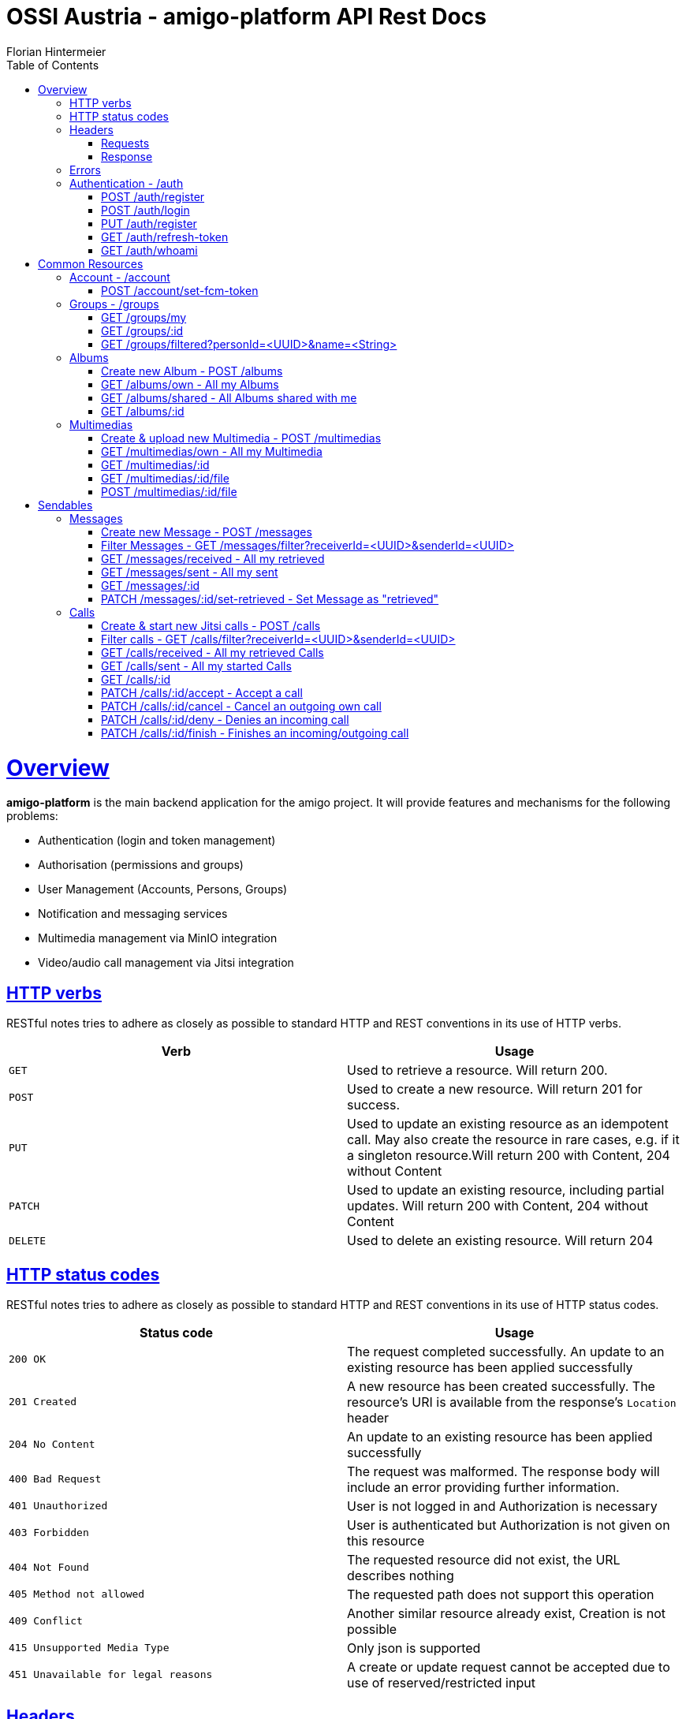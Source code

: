 = OSSI Austria - amigo-platform API Rest Docs
Florian Hintermeier;
:doctype: book
:icons: font
:source-highlighter: highlightjs
:toc: left
:toclevels: 2
:sectlinks:
:operation-curl-request-title: Example request
:operation-http-response-title: Example response

[[overview]]
= Overview

*amigo-platform* is the main backend application for the amigo project.
It will provide features and mechanisms for the following problems:

* Authentication (login and token management)
* Authorisation (permissions and groups)
* User Management (Accounts, Persons, Groups)
* Notification and messaging services
* Multimedia management via MinIO integration
* Video/audio call management via Jitsi integration

[[overview-http-verbs]]
== HTTP verbs

RESTful notes tries to adhere as closely as possible to standard HTTP and REST conventions in its use of HTTP verbs.

|===
| Verb | Usage

| `GET`
| Used to retrieve a resource.
Will return 200.

| `POST`
| Used to create a new resource.
Will return 201 for success.

| `PUT`
| Used to update an existing resource as an idempotent call.
May also create the resource in rare cases, e.g. if it a singleton resource.Will return 200 with Content, 204 without Content

| `PATCH`
| Used to update an existing resource, including partial updates.
Will return 200 with Content, 204 without Content

| `DELETE`
| Used to delete an existing resource.
Will return 204
|===

[[overview-http-status-codes]]
== HTTP status codes

RESTful notes tries to adhere as closely as possible to standard HTTP and REST conventions in its use of HTTP status codes.

|===
| Status code | Usage

| `200 OK`
|  The request completed successfully.
An update to an existing resource has been applied successfully

| `201 Created`
| A new resource has been created successfully.
The resource's URI is available from the response's
`Location` header

| `204 No Content`
| An update to an existing resource has been applied successfully

| `400 Bad Request`
| The request was malformed.
The response body will include an error providing further information.

| `401 Unauthorized`
| User is not logged in and Authorization is necessary

| `403 Forbidden`
| User is authenticated but Authorization is not given on this resource

| `404 Not Found`
| The requested resource did not exist, the URL describes nothing

| `405 Method not allowed`
| The requested path does not support this operation

| `409 Conflict`
| Another similar resource already exist, Creation is not possible

| `415 Unsupported Media Type`
| Only json is supported

| `451 Unavailable for legal reasons`
| A create or update request cannot be accepted due to use of reserved/restricted input

|===

[[overview-headers]]
== Headers

=== Requests

Every authenticated request needs following header(s):

[source]
----
Content-Type: application/json
Accept: application/json
Authorization: Bearer $SECRET_ACCESS_TOKEN
----

The Private Token can be obtained during authentication

=== Response

[source]
----
Content-Type: application/json;charset=UTF-8
Content-Length: $NUMBER
----

[[overview-errors]]
== Errors

Whenever an error response (status code >= 400) is returned, the body will contain a JSON object that describes the problem.
The error object has the following structure:

operation::register-fail[snippets='response-fields']

For example, a request that attempts to register a user with an existing username
`400 Bad Request` response:

operation::register-fail[snippets='http-response']

[[authentication]]
== Authentication - /auth

[[authentication-register]]
=== POST /auth/register

operation::register-success[snippets='curl-request,request-fields,http-response,response-fields']

[[authentication-login]]
=== POST /auth/login

Login can be executed with the username or the email.

operation::login-success[snippets='curl-request,request-fields,http-response,response-fields']

[[update-profile]]
=== PUT /auth/register

operation::register-success[snippets='curl-request,request-fields,http-response,response-fields']

=== GET /auth/refresh-token

operation::refresh-token-success[snippets='curl-request,request-fields,http-response,response-fields']

=== GET /auth/whoami

Get user short profile info

operation::who-am-i[snippets='curl-request,http-response,response-fields']

= Common Resources

[[account]]
== Account - /account

Account endpoint is a singular endpoint just for the current user.

[[account-set-fcm-token]]
=== POST /account/set-fcm-token

Set the new Firebase Cloud Messaging (FCM) token for the current user.

operation::account-set-fcm-token[snippets='curl-request,http-response']

[[groups]]
== Groups - /groups

Groups contain all necessary Person profiles inside them.
A User can just access the Groups where they have a Person profile and is at least MEMBER (default).

A Group can contain at max 1 ANALOGUE Person.

[[groups-my]]
=== GET /groups/my

Fetch all Groups of own User.

operation::groups-my-success[snippets='curl-request,http-response,response-fields']

=== GET /groups/:id

Fetch one Group which own User can access.
Endpoint will return 404 for Groups which cannot be found or accessed.

operation::groups-one-success[snippets='curl-request,http-response,response-fields']

=== GET /groups/filtered?personId=<UUID>&name=<String>

Filter accessible Groups for *own* Person and/or Group name

operation::groups-filtered-success[snippets='curl-request,request-parameters,http-response,response-fields']

[[albums]]
== Albums

=== Create new Album - POST /albums

operation::albums-create[snippets='curl-request,http-response,response-fields']

=== GET /albums/own - All my Albums

operation::albums-own[snippets='curl-request,http-response,response-fields']

=== GET /albums/shared - All Albums shared with me

operation::albums-shared[snippets='curl-request,http-response,response-fields']

=== GET /albums/:id

operation::albums-one[snippets='curl-request,http-response,response-fields']

== Multimedias

=== Create & upload new Multimedia - POST /multimedias

File Content must be provided as a MultiPart file in the "form-data" body.
ReceiverId and SenderId can be provided as URL request param or also as fields.

operation::multimedias-create[snippets='curl-request,http-response,response-fields']

=== GET /multimedias/own - All my Multimedia

operation::multimedias-own[snippets='curl-request,http-response,response-fields']

=== GET /multimedias/:id

operation::multimedias-one[snippets='curl-request,http-response,response-fields']

=== GET /multimedias/:id/file

operation::multimedias-get-file[snippets='curl-request,http-response']

=== POST /multimedias/:id/file

operation::multimedias-update-file[snippets='curl-request,http-response,response-fields']

= Sendables

All Sendables behave similar and share a big amount of code.
See the first example of Sendable endpoints used on Message for further informatio.

[[messages]]
== Messages

=== Create new Message - POST /messages

operation::messages-create[snippets='curl-request,http-response,response-fields']

=== Filter Messages - GET /messages/filter?receiverId=<UUID>&senderId=<UUID>

operation::messages-filter[snippets='curl-request,http-response,response-fields']

=== GET /messages/received - All my retrieved

operation::messages-received[snippets='curl-request,http-response,response-fields']

=== GET /messages/sent - All my sent

operation::messages-sent[snippets='curl-request,http-response,response-fields']

=== GET /messages/:id

operation::messages-one[snippets='curl-request,http-response,response-fields']

=== PATCH /messages/:id/set-retrieved - Set Message as "retrieved"

operation::messages-set-retrieved[snippets='curl-request,http-response,response-fields']


[[calls]]
== Calls

=== Create & start new Jitsi calls - POST /calls

File Content must be provided as a MultiPart file in the "form-data" body.
ReceiverId and SenderId can be provided as URL request param or also as fields.

*Note*: The kind-of-secret JWT Jitsi token is only set by create, get-one, and accept.

operation::calls-create[snippets='curl-request,http-response,response-fields']

=== Filter calls - GET /calls/filter?receiverId=<UUID>&senderId=<UUID>

operation::calls-filter[snippets='curl-request,http-response,response-fields']

=== GET /calls/received - All my retrieved Calls

operation::calls-received[snippets='curl-request,http-response,response-fields']

=== GET /calls/sent - All my started Calls

operation::calls-sent[snippets='curl-request,http-response,response-fields']

=== GET /calls/:id

*Note*: The kind-of-secret JWT Jitsi token is only set by create, get-one, and accept.

operation::calls-one[snippets='curl-request,http-response,response-fields']

=== PATCH /calls/:id/accept - Accept a call

Can be called by callee to accept an incoming call.
*Note*: The kind-of-secret JWT Jitsi token is only set by create, get-one, and accept.

operation::calls-accept[snippets='curl-request,http-response,response-fields']

=== PATCH /calls/:id/cancel - Cancel an outgoing own call

Can be called by caller to cancel an outgoing own call.

operation::calls-cancel[snippets='curl-request,http-response,response-fields']

=== PATCH /calls/:id/deny - Denies an incoming call

Can be called by callee to deny an incoming call.

operation::calls-deny[snippets='curl-request,http-response,response-fields']

=== PATCH /calls/:id/finish - Finishes an incoming/outgoing call

Can be called by both parties to finish a running call.

operation::calls-finish[snippets='curl-request,http-response,response-fields']

